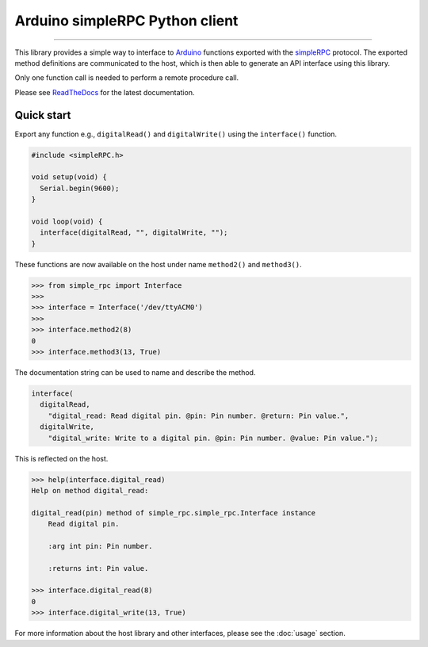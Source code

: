 Arduino simpleRPC Python client
===============================

.. image:: https://img.shields.io/github/last-commit/jfjlaros/arduino-simple-rpc.svg
   :target: https://github.com/jfjlaros/arduino-simple-rpc/graphs/commit-activity
.. image:: https://travis-ci.org/jfjlaros/arduino-simple-rpc.svg?branch=master
   :target: https://travis-ci.org/jfjlaros/arduino-simple-rpc
.. image:: https://readthedocs.org/projects/simplerpc/badge/?version=latest
   :target: https://arduino-simple-rpc.readthedocs.io/en/latest
.. image:: https://img.shields.io/github/release-date/jfjlaros/arduino-simple-rpc.svg
   :target: https://github.com/jfjlaros/arduino-simple-rpc/releases
.. image:: https://img.shields.io/github/release/jfjlaros/arduino-simple-rpc.svg
   :target: https://github.com/jfjlaros/arduino-simple-rpc/releases
.. image:: https://img.shields.io/pypi/v/arduino-simple-rpc.svg
   :target: https://pypi.org/project/arduino-simple-rpc/
.. image:: https://img.shields.io/github/languages/code-size/jfjlaros/arduino-simple-rpc.svg
   :target: https://github.com/jfjlaros/arduino-simple-rpc
.. image:: https://img.shields.io/github/languages/count/jfjlaros/arduino-simple-rpc.svg
   :target: https://github.com/jfjlaros/arduino-simple-rpc
.. image:: https://img.shields.io/github/languages/top/jfjlaros/arduino-simple-rpc.svg
   :target: https://github.com/jfjlaros/arduino-simple-rpc
.. image:: https://img.shields.io/github/license/jfjlaros/arduino-simple-rpc.svg
   :target: https://raw.githubusercontent.com/jfjlaros/arduino-simple-rpc/master/LICENSE.md

----

This library provides a simple way to interface to Arduino_ functions exported
with the simpleRPC_ protocol. The exported method definitions are communicated
to the host, which is then able to generate an API interface using this
library.

Only one function call is needed to perform a remote procedure call.

Please see ReadTheDocs_ for the latest documentation.


Quick start
-----------

Export any function e.g., ``digitalRead()`` and ``digitalWrite()`` using the
``interface()`` function.

.. code:: cpp

    #include <simpleRPC.h>

    void setup(void) {
      Serial.begin(9600);
    }

    void loop(void) {
      interface(digitalRead, "", digitalWrite, "");
    }

These functions are now available on the host under name ``method2()`` and
``method3()``.

.. code:: python

    >>> from simple_rpc import Interface
    >>> 
    >>> interface = Interface('/dev/ttyACM0')
    >>> 
    >>> interface.method2(8)
    0
    >>> interface.method3(13, True)

The documentation string can be used to name and describe the method.

.. code:: cpp

    interface(
      digitalRead,
        "digital_read: Read digital pin. @pin: Pin number. @return: Pin value.",
      digitalWrite,
        "digital_write: Write to a digital pin. @pin: Pin number. @value: Pin value.");

This is reflected on the host.

.. code:: python

    >>> help(interface.digital_read)
    Help on method digital_read:

    digital_read(pin) method of simple_rpc.simple_rpc.Interface instance
        Read digital pin.

        :arg int pin: Pin number.

        :returns int: Pin value.

    >>> interface.digital_read(8)
    0
    >>> interface.digital_write(13, True)

For more information about the host library and other interfaces, please see
the :doc:`usage` section.


.. _Arduino: https://www.arduino.cc
.. _simpleRPC: https://simpleRPC.readthedocs.io
.. _ReadTheDocs: https://arduino-simple-rpc.readthedocs.io
